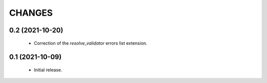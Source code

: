 CHANGES
=======

0.2 (2021-10-20)
----------------

  * Correction of the `resolve_validator` errors list extension.

0.1 (2021-10-09)
----------------

  * Initial release.
